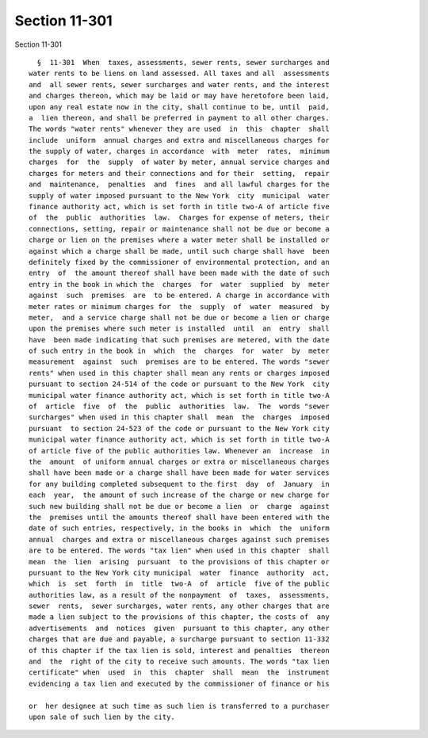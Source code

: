 Section 11-301
==============

Section 11-301 ::    
        
     
        §  11-301  When  taxes, assessments, sewer rents, sewer surcharges and
      water rents to be liens on land assessed. All taxes and all  assessments
      and  all sewer rents, sewer surcharges and water rents, and the interest
      and charges thereon, which may be laid or may have heretofore been laid,
      upon any real estate now in the city, shall continue to be, until  paid,
      a  lien thereon, and shall be preferred in payment to all other charges.
      The words "water rents" whenever they are used  in  this  chapter  shall
      include  uniform  annual charges and extra and miscellaneous charges for
      the supply of water, charges in accordance  with  meter  rates,  minimum
      charges  for  the  supply  of water by meter, annual service charges and
      charges for meters and their connections and for their  setting,  repair
      and  maintenance,  penalties  and  fines  and all lawful charges for the
      supply of water imposed pursuant to the New York  city  municipal  water
      finance authority act, which is set forth in title two-A of article five
      of  the  public  authorities  law.  Charges for expense of meters, their
      connections, setting, repair or maintenance shall not be due or become a
      charge or lien on the premises where a water meter shall be installed or
      against which a charge shall be made, until such charge shall have  been
      definitely fixed by the commissioner of environmental protection, and an
      entry  of  the amount thereof shall have been made with the date of such
      entry in the book in which the  charges  for  water  supplied  by  meter
      against  such  premises  are  to be entered. A charge in accordance with
      meter rates or minimum charges for  the  supply  of  water  measured  by
      meter,  and a service charge shall not be due or become a lien or charge
      upon the premises where such meter is installed  until  an  entry  shall
      have  been made indicating that such premises are metered, with the date
      of such entry in the book in  which  the  charges  for  water  by  meter
      measurement  against  such  premises are to be entered. The words "sewer
      rents" when used in this chapter shall mean any rents or charges imposed
      pursuant to section 24-514 of the code or pursuant to the New York  city
      municipal water finance authority act, which is set forth in title two-A
      of  article  five  of  the  public  authorities  law.  The  words "sewer
      surcharges" when used in this chapter shall  mean  the  charges  imposed
      pursuant  to section 24-523 of the code or pursuant to the New York city
      municipal water finance authority act, which is set forth in title two-A
      of article five of the public authorities law. Whenever an  increase  in
      the  amount  of uniform annual charges or extra or miscellaneous charges
      shall have been made or a charge shall have been made for water services
      for any building completed subsequent to the first  day  of  January  in
      each  year,  the amount of such increase of the charge or new charge for
      such new building shall not be due or become a lien  or  charge  against
      the  premises until the amounts thereof shall have been entered with the
      date of such entries, respectively, in the books in  which  the  uniform
      annual  charges and extra or miscellaneous charges against such premises
      are to be entered. The words "tax lien" when used in this chapter  shall
      mean  the  lien  arising  pursuant  to the provisions of this chapter or
      pursuant to the New York city municipal  water  finance  authority  act,
      which  is  set  forth  in  title  two-A  of  article  five of the public
      authorities law, as a result of the nonpayment  of  taxes,  assessments,
      sewer  rents,  sewer surcharges, water rents, any other charges that are
      made a lien subject to the provisions of this chapter, the costs of  any
      advertisements  and  notices  given  pursuant to this chapter, any other
      charges that are due and payable, a surcharge pursuant to section 11-332
      of this chapter if the tax lien is sold, interest and penalties  thereon
      and  the  right of the city to receive such amounts. The words "tax lien
      certificate" when  used  in  this  chapter  shall  mean  the  instrument
      evidencing a tax lien and executed by the commissioner of finance or his
    
      or  her designee at such time as such lien is transferred to a purchaser
      upon sale of such lien by the city.
    
    
    
    
    
    
    